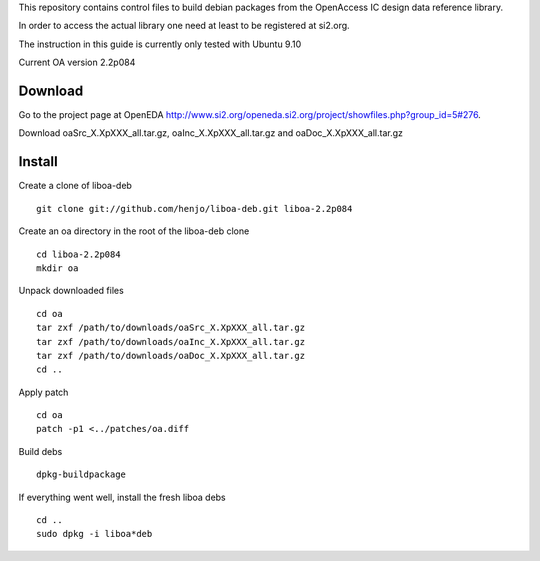 This repository contains control files to build debian packages from 
the OpenAccess IC design data reference library.

In order to access the actual library one need at least to be registered at
si2.org.

The instruction in this guide is currently only tested with Ubuntu 9.10

Current OA version 2.2p084

Download
========

Go to the project page at OpenEDA http://www.si2.org/openeda.si2.org/project/showfiles.php?group_id=5#276. 

Download oaSrc_X.XpXXX_all.tar.gz, oaInc_X.XpXXX_all.tar.gz and oaDoc_X.XpXXX_all.tar.gz



Install
=======

Create a clone of liboa-deb

::

	git clone git://github.com/henjo/liboa-deb.git liboa-2.2p084

Create an oa directory in the root of the liboa-deb clone

::

	cd liboa-2.2p084
	mkdir oa

Unpack downloaded files

::

	cd oa
	tar zxf /path/to/downloads/oaSrc_X.XpXXX_all.tar.gz
	tar zxf /path/to/downloads/oaInc_X.XpXXX_all.tar.gz
	tar zxf /path/to/downloads/oaDoc_X.XpXXX_all.tar.gz
	cd ..

Apply patch

::

        cd oa
        patch -p1 <../patches/oa.diff

Build debs

::

	dpkg-buildpackage

If everything went well, install the fresh liboa debs

::

	cd ..
	sudo dpkg -i liboa*deb


